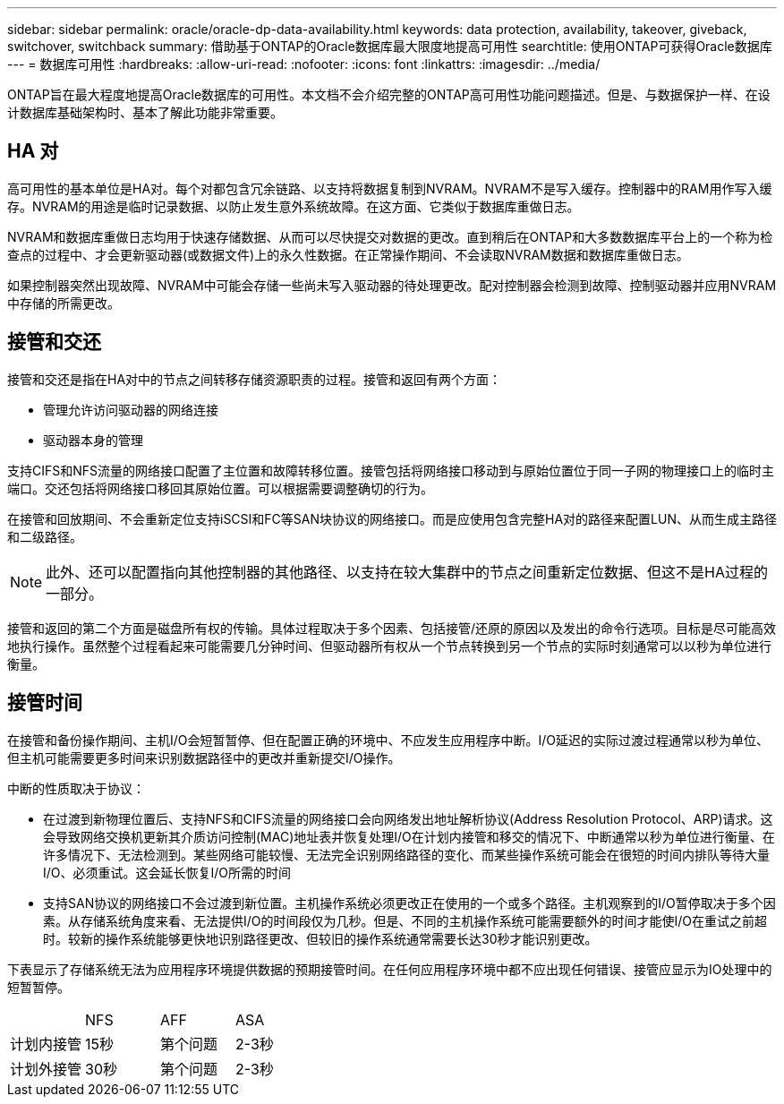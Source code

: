 ---
sidebar: sidebar 
permalink: oracle/oracle-dp-data-availability.html 
keywords: data protection, availability, takeover, giveback, switchover, switchback 
summary: 借助基于ONTAP的Oracle数据库最大限度地提高可用性 
searchtitle: 使用ONTAP可获得Oracle数据库 
---
= 数据库可用性
:hardbreaks:
:allow-uri-read: 
:nofooter: 
:icons: font
:linkattrs: 
:imagesdir: ../media/


[role="lead"]
ONTAP旨在最大程度地提高Oracle数据库的可用性。本文档不会介绍完整的ONTAP高可用性功能问题描述。但是、与数据保护一样、在设计数据库基础架构时、基本了解此功能非常重要。



== HA 对

高可用性的基本单位是HA对。每个对都包含冗余链路、以支持将数据复制到NVRAM。NVRAM不是写入缓存。控制器中的RAM用作写入缓存。NVRAM的用途是临时记录数据、以防止发生意外系统故障。在这方面、它类似于数据库重做日志。

NVRAM和数据库重做日志均用于快速存储数据、从而可以尽快提交对数据的更改。直到稍后在ONTAP和大多数数据库平台上的一个称为检查点的过程中、才会更新驱动器(或数据文件)上的永久性数据。在正常操作期间、不会读取NVRAM数据和数据库重做日志。

如果控制器突然出现故障、NVRAM中可能会存储一些尚未写入驱动器的待处理更改。配对控制器会检测到故障、控制驱动器并应用NVRAM中存储的所需更改。



== 接管和交还

接管和交还是指在HA对中的节点之间转移存储资源职责的过程。接管和返回有两个方面：

* 管理允许访问驱动器的网络连接
* 驱动器本身的管理


支持CIFS和NFS流量的网络接口配置了主位置和故障转移位置。接管包括将网络接口移动到与原始位置位于同一子网的物理接口上的临时主端口。交还包括将网络接口移回其原始位置。可以根据需要调整确切的行为。

在接管和回放期间、不会重新定位支持iSCSI和FC等SAN块协议的网络接口。而是应使用包含完整HA对的路径来配置LUN、从而生成主路径和二级路径。


NOTE: 此外、还可以配置指向其他控制器的其他路径、以支持在较大集群中的节点之间重新定位数据、但这不是HA过程的一部分。

接管和返回的第二个方面是磁盘所有权的传输。具体过程取决于多个因素、包括接管/还原的原因以及发出的命令行选项。目标是尽可能高效地执行操作。虽然整个过程看起来可能需要几分钟时间、但驱动器所有权从一个节点转换到另一个节点的实际时刻通常可以以秒为单位进行衡量。



== 接管时间

在接管和备份操作期间、主机I/O会短暂暂停、但在配置正确的环境中、不应发生应用程序中断。I/O延迟的实际过渡过程通常以秒为单位、但主机可能需要更多时间来识别数据路径中的更改并重新提交I/O操作。

中断的性质取决于协议：

* 在过渡到新物理位置后、支持NFS和CIFS流量的网络接口会向网络发出地址解析协议(Address Resolution Protocol、ARP)请求。这会导致网络交换机更新其介质访问控制(MAC)地址表并恢复处理I/O在计划内接管和移交的情况下、中断通常以秒为单位进行衡量、在许多情况下、无法检测到。某些网络可能较慢、无法完全识别网络路径的变化、而某些操作系统可能会在很短的时间内排队等待大量I/O、必须重试。这会延长恢复I/O所需的时间
* 支持SAN协议的网络接口不会过渡到新位置。主机操作系统必须更改正在使用的一个或多个路径。主机观察到的I/O暂停取决于多个因素。从存储系统角度来看、无法提供I/O的时间段仅为几秒。但是、不同的主机操作系统可能需要额外的时间才能使I/O在重试之前超时。较新的操作系统能够更快地识别路径更改、但较旧的操作系统通常需要长达30秒才能识别更改。


下表显示了存储系统无法为应用程序环境提供数据的预期接管时间。在任何应用程序环境中都不应出现任何错误、接管应显示为IO处理中的短暂暂停。

|===


|  | NFS | AFF | ASA 


| 计划内接管 | 15秒 | 第个问题 | 2-3秒 


| 计划外接管 | 30秒 | 第个问题 | 2-3秒 
|===